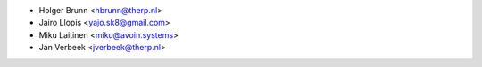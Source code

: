 * Holger Brunn <hbrunn@therp.nl>
* Jairo Llopis <yajo.sk8@gmail.com>
* Miku Laitinen <miku@avoin.systems>
* Jan Verbeek <jverbeek@therp.nl>
